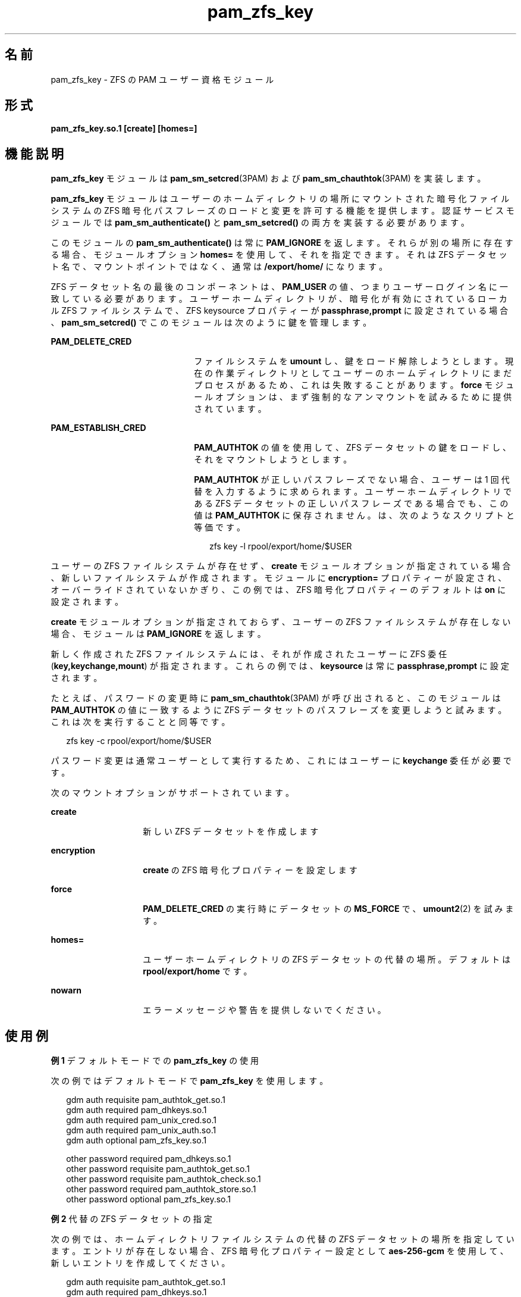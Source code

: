 '\" te
.\" Copyright (c) 2011, Oracle and/or its affiliates.All rights reserved.
.TH pam_zfs_key 5 "2011 年 2 月 22 日" "SunOS 5.11" "標準、環境、マクロ"
.SH 名前
pam_zfs_key \- ZFS の PAM ユーザー資格モジュール
.SH 形式
.LP
.nf
\fBpam_zfs_key.so.1 [create] [homes=]\fR
.fi

.SH 機能説明
.sp
.LP
\fBpam_zfs_key\fR モジュールは \fBpam_sm_setcred\fR(3PAM) および \fBpam_sm_chauthtok\fR(3PAM) を実装します。 
.sp
.LP
\fBpam_zfs_key\fR モジュールはユーザーのホームディレクトリの場所にマウントされた暗号化ファイルシステムの ZFS 暗号化パスフレーズのロードと変更を許可する機能を提供します。認証サービスモジュールでは \fBpam_sm_authenticate()\fR と \fB pam_sm_setcred()\fR の両方を実装する必要があります。 
.sp
.LP
このモジュールの \fBpam_sm_authenticate()\fR は常に \fBPAM_IGNORE\fR を返します。それらが別の場所に存在する場合、モジュールオプション \fBhomes=\fR を使用して、それを指定できます。それは ZFS データセット名で、マウントポイントではなく、通常は \fB/export/home/\fR になります。 
.sp
.LP
ZFS データセット名の最後のコンポーネントは、\fBPAM_USER\fR の値、つまりユーザーログイン名に一致している必要があります。ユーザーホームディレクトリが、暗号化が有効にされているローカル ZFS ファイルシステムで、ZFS keysource プロパティーが \fBpassphrase,prompt\fR に設定されている場合、\fBpam_sm_setcred()\fR でこのモジュールは次のように鍵を管理します。 
.sp
.ne 2
.mk
.na
\fB\fBPAM_DELETE_CRED\fR\fR
.ad
.RS 22n
.rt  
ファイルシステムを \fBumount\fR し、鍵をロード解除しようとします。現在の作業ディレクトリとしてユーザーのホームディレクトリにまだプロセスがあるため、これは失敗することがあります。\fBforce\fR モジュールオプションは、まず強制的なアンマウントを試みるために提供されています。
.RE

.sp
.ne 2
.mk
.na
\fB\fBPAM_ESTABLISH_CRED\fR\fR
.ad
.RS 22n
.rt  
\fBPAM_AUTHTOK\fR の値を使用して、ZFS データセットの鍵をロードし、それをマウントしようとします。
.sp
\fBPAM_AUTHTOK\fR が正しいパスフレーズでない場合、ユーザーは 1 回代替を入力するように求められます。ユーザーホームディレクトリである ZFS データセットの正しいパスフレーズである場合でも、この値は \fBPAM_AUTHTOK\fR に保存されません。は、次のようなスクリプトと等価です。
.sp
.in +2
.nf
zfs key -l rpool/export/home/$USER
.fi
.in -2
.sp

.RE

.sp
.LP
ユーザーの ZFS ファイルシステムが存在せず、\fBcreate\fR モジュールオプションが指定されている場合、新しいファイルシステムが作成されます。モジュールに \fBencryption=\fR プロパティーが設定され、オーバーライドされていないかぎり、この例では、ZFS 暗号化プロパティーのデフォルトは \fBon\fR に設定されます。
.sp
.LP
\fBcreate\fR モジュールオプションが指定されておらず、ユーザーの ZFS ファイルシステムが存在しない場合、モジュールは \fBPAM_IGNORE\fR を返します。 
.sp
.LP
新しく作成された ZFS ファイルシステムには、それが作成されたユーザーに ZFS 委任 (\fBkey,keychange,mount\fR) が指定されます。これらの例では、\fBkeysource\fR は常に \fBpassphrase,prompt\fR に設定されます。
.sp
.LP
たとえば、パスワードの変更時に \fBpam_sm_chauthtok\fR(3PAM) が呼び出されると、このモジュールは \fBPAM_AUTHTOK\fR の値に一致するように ZFS データセットのパスフレーズを変更しようと試みます。これは次を実行することと同等です。
.sp
.in +2
.nf
zfs key -c rpool/export/home/$USER
.fi
.in -2
.sp

.sp
.LP
パスワード変更は通常ユーザーとして実行するため、これにはユーザーに \fBkeychange\fR 委任が必要です。
.sp
.LP
次のマウントオプションがサポートされています。
.sp
.ne 2
.mk
.na
\fB\fBcreate\fR\fR
.ad
.RS 14n
.rt  
新しい ZFS データセットを作成します
.RE

.sp
.ne 2
.mk
.na
\fB\fBencryption\fR\fR
.ad
.RS 14n
.rt  
\fBcreate\fR の ZFS 暗号化プロパティーを設定します
.RE

.sp
.ne 2
.mk
.na
\fB\fBforce\fR\fR
.ad
.RS 14n
.rt  
\fBPAM_DELETE_CRED\fR の実行時にデータセットの \fBMS_FORCE\fR で、\fBumount2\fR(2) を試みます。
.RE

.sp
.ne 2
.mk
.na
\fB\fBhomes=\fR\fR
.ad
.RS 14n
.rt  
ユーザーホームディレクトリの ZFS データセットの代替の場所。デフォルトは \fBrpool/export/home\fR です。
.RE

.sp
.ne 2
.mk
.na
\fB\fBnowarn\fR\fR
.ad
.RS 14n
.rt  
エラーメッセージや警告を提供しないでください。
.RE

.SH 使用例
.LP
\fB例 1 \fRデフォルトモードでの \fBpam_zfs_key\fR の使用
.sp
.LP
次の例ではデフォルトモードで \fBpam_zfs_key\fR を使用します。

.sp
.in +2
.nf
gdm     auth requisite          pam_authtok_get.so.1
gdm     auth required           pam_dhkeys.so.1
gdm     auth required           pam_unix_cred.so.1
gdm     auth required           pam_unix_auth.so.1
gdm     auth optional           pam_zfs_key.so.1

other   password required       pam_dhkeys.so.1
other   password requisite      pam_authtok_get.so.1
other   password requisite      pam_authtok_check.so.1
other   password required       pam_authtok_store.so.1
other   password optional       pam_zfs_key.so.1
.fi
.in -2
.sp

.LP
\fB例 2 \fR代替の ZFS データセットの指定
.sp
.LP
次の例では、ホームディレクトリファイルシステムの代替の ZFS データセットの場所を指定しています。エントリが存在しない場合、ZFS 暗号化プロパティー設定として \fBaes-256-gcm\fR を使用して、新しいエントリを作成してください。

.sp
.in +2
.nf
gdm auth requisite  pam_authtok_get.so.1
gdm auth required   pam_dhkeys.so.1
gdm auth required   pam_unix_cred.so.1
gdm auth required   pam_unix_auth.so.1
gdm auth optional   pam_zfs_key.so.1 homes=tank/users \e
create encryption=aes-256-gcm
.fi
.in -2
.sp

.LP
\fB例 3 \fRZFS データセットのマウントを必須にする
.sp
.LP
次の例では、ZFS データセットのマウントを必須にし、パスフレーズが常にログインパスワードと同期するようにします。

.sp
.in +2
.nf
gdm     auth requisite          pam_authtok_get.so.1
gdm     auth required           pam_dhkeys.so.1
gdm     auth required           pam_unix_cred.so.1
gdm     auth required           pam_unix_auth.so.1
gdm     auth required           pam_zfs_key.so.1

other   password required       pam_dhkeys.so.1
other   password requisite      pam_authtok_get.so.1
other   password requisite      pam_authtok_check.so.1
other   password requisite      pam_zfs_key.so.1
other   password required       pam_authtok_store.so.1
.fi
.in -2
.sp

.SH 属性
.sp
.LP
属性についての詳細は、マニュアルページの \fBattributes\fR(5) を参照してください。
.sp

.sp
.TS
tab() box;
cw(2.75i) |cw(2.75i) 
lw(2.75i) |lw(2.75i) 
.
属性タイプ属性値
_
インタフェースの安定性確実
_
MT レベルT{
例外付きで MT-安全。下記を参照。
T}
.TE

.sp
.LP
\fBlibpam\fR(3LIB) のインタフェースは、マルチスレッドアプリケーション内部の各スレッドが独自の PAM ハンドルを使用する場合にのみ、「MT- 安全」です。
.SH 関連項目
.sp
.LP
\fBzfs\fR(1M), \fBumount2\fR(2), \fBpam.conf\fR(4), \fBlibpam\fR(3LIB), \fBpam\fR(3PAM), \fBpam_sm_chauthtok\fR(3PAM), \fBpam_sm_setcred\fR(3PAM), \fBattributes\fR(5)
